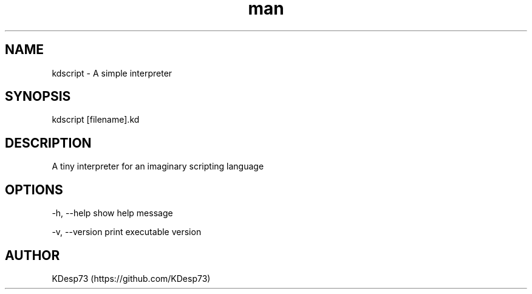 .\" Manpage for kdscript.
.\" Contact despoinidisk@gmail.com to correct errors or typos.
.TH man 8 "22 May 2024" "0.0.1" "kdscript man page"

.SH NAME

kdscript \- A simple interpreter

.SH SYNOPSIS

kdscript [filename].kd 

.SH DESCRIPTION

A tiny interpreter for an imaginary scripting language

.SH OPTIONS

-h, --help                show help message

-v, --version             print executable version

.SH AUTHOR

KDesp73 (https://github.com/KDesp73)
